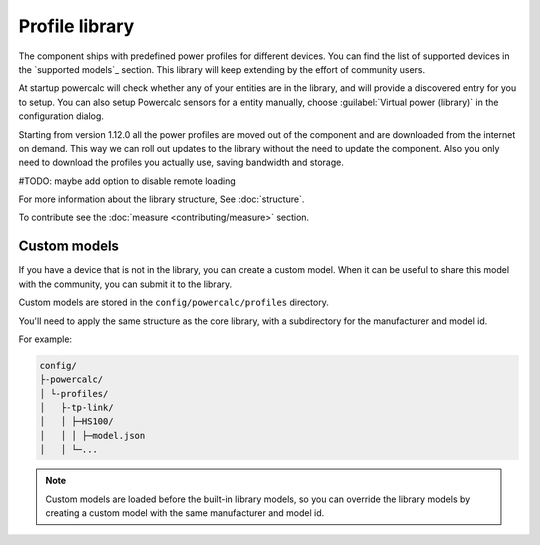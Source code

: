 Profile library
===============

The component ships with predefined power profiles for different devices.
You can find the list of supported devices in the `supported models`_ section.
This library will keep extending by the effort of community users.

At startup powercalc will check whether any of your entities are in the library, and will provide a discovered entry for you to setup.
You can also setup Powercalc sensors for a entity manually, choose :guilabel:`Virtual power (library)` in the configuration dialog.

Starting from version 1.12.0 all the power profiles are moved out of the component and are downloaded from the internet on demand.
This way we can roll out updates to the library without the need to update the component.
Also you only need to download the profiles you actually use, saving bandwidth and storage.

#TODO: maybe add option to disable remote loading

For more information about the library structure, See :doc:`structure`.

To contribute see the :doc:`measure <contributing/measure>` section.

Custom models
-------------

If you have a device that is not in the library, you can create a custom model.
When it can be useful to share this model with the community, you can submit it to the library.

Custom models are stored in the ``config/powercalc/profiles`` directory.

You'll need to apply the same structure as the core library, with a subdirectory for the manufacturer and model id.

For example:

.. code-block:: text

    config/
    ├-powercalc/
    │ └-profiles/
    │   ├-tp-link/
    │   │ ├─HS100/
    │   │ │ ├─model.json
    │   │ └─...

.. note::
    Custom models are loaded before the built-in library models, so you can override the library models by creating a custom model with the same manufacturer and model id.